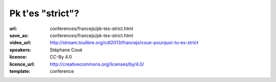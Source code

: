 =================
Pk t'es "strict"?
=================

:url: conferences/francejs/pk-tes-strict.html
:save_as: conferences/francejs/pk-tes-strict.html
:video_url: http://stream.toulibre.org/cdl2013/francejs/coue-pourquoi-tu-es-strict
:speakers: Stéphane Coué
:licence: CC-By 4.0
:licence_url: http://creativecommons.org/licenses/by/4.0/
:template: conference

.. html::

 <p>&quot;use strict&quot;;<br>Qu&#39;est ce qui change? Ce qu&#39;il ne faut plus assumer, les exceptions générées, le support dans les navigateurs.<br>Par des exemples triviaux (snippets, chrome devTools montrer le comportement de JS en strict mode… )</p>

